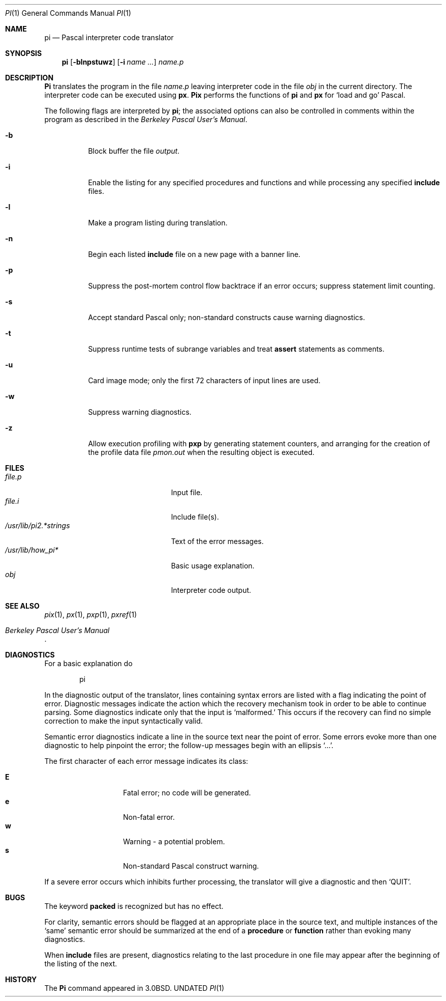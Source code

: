 .\" Copyright (c) 1980, 1990 The Regents of the University of California.
.\" All rights reserved.
.\"
.\" %sccs.include.redist.roff%
.\"
.\"	@(#)pi.1	6.5 (Berkeley) 05/09/91
.\"
.Dd 
.Dt PI 1
.Os BSD 4.0
.Sh NAME
.Nm pi
.Nd Pascal interpreter code translator
.Sh SYNOPSIS
.Nm \&pi
.Op Fl blnpstuwz
.Op Fl i Ar name ...
.Ar name.p
.Sh DESCRIPTION
.Nm \&Pi
translates the program in the file
.Ar name.p
leaving interpreter code in the file
.Pa obj
in the current directory.
The interpreter code can be executed using
.Nm \&px .
.Nm \&Pix
performs the functions of
.Nm \&pi
and
.Nm \&px
for `load and go' Pascal.
.Pp
The following flags are interpreted by
.Nm \&pi ;
the associated options can also be controlled in comments within the program
as described in the
.%T "Berkeley Pascal User's Manual" .
.Bl -tag -width indent
.It Fl b
Block buffer the file
.Ar output .
.It Fl i
Enable the listing for
any specified procedures and functions and while processing any specified
.Ic include
files.
.It Fl l
Make a program listing during translation.
.It Fl n
Begin each listed
.Ic include
file on a new page with a banner line.
.It Fl p
Suppress the post-mortem control flow backtrace
if an error occurs;
suppress statement limit counting.
.It Fl s
Accept standard Pascal only;
non-standard constructs cause warning diagnostics.
.It Fl t
Suppress runtime tests of subrange variables and treat
.Ic assert
statements as comments.
.It Fl u
Card image mode;
only the first 72 characters of input lines are used.
.It Fl w
Suppress warning diagnostics.
.It Fl z
Allow execution profiling with
.Nm pxp
by generating statement counters, and arranging for the
creation of the profile data file
.Pa pmon.out
when the resulting object is executed.
.El
.Sh FILES
.Bl -tag -width /usr/lib/pi1.*strings -compact
.It Pa file.p
Input file.
.It Pa file.i
Include file(s).
.It Pa /usr/lib/pi2.*strings
Text of the error messages.
.It Pa /usr/lib/how_pi*
Basic usage explanation.
.It Pa obj
Interpreter code output.
.El
.Sh SEE ALSO
.Xr pix 1 ,
.Xr \&px 1 ,
.Xr pxp 1 ,
.Xr pxref 1
.Rs
.%T "Berkeley Pascal User's Manual"
.Re
.Sh DIAGNOSTICS
For a basic explanation do
.Bd -literal -offset indent
pi
.Ed
.Pp
In the diagnostic output of the translator,
lines containing syntax errors are listed with a flag indicating the
point of error.
Diagnostic messages indicate the action which the recovery mechanism
took in order to be able to continue parsing.
Some diagnostics indicate only that the input is `malformed.'
This occurs if the recovery can find no simple correction to make the input
syntactically valid.
.Pp
Semantic error diagnostics indicate a line in the source text near the
point of error.
Some errors evoke more than one diagnostic to help pinpoint the error;
the follow-up messages begin with an ellipsis `...'.
.Pp
The first character of each error message indicates its class:
.Pp
.Bl -tag -width indent -compact -offset indent
.It Li E
Fatal error; no code will be generated.
.It Li e
Non-fatal error.
.It Li w
Warning \- a potential problem.
.It Li s
Non-standard Pascal construct warning.
.El
.Pp
If a severe error occurs which inhibits further processing,
the translator will give a diagnostic and then
.Sq Dv QUIT .
.Sh BUGS
The keyword
.Ic packed
is recognized but has no effect.
.Pp
For clarity,
semantic errors should be flagged at an appropriate place in the source text,
and multiple instances of the `same' semantic error should be summarized
at the end of a
.Ic procedure
or
.Ic function
rather than evoking many diagnostics.
.Pp
When
.Ic include
files are present,
diagnostics relating to the last procedure in one file may appear after the
beginning of the listing of the next.
.\" .Sh ENVIRONMENT
.Sh HISTORY
The
.Nm \&Pi
command appeared in
.Bx 3.0 .
